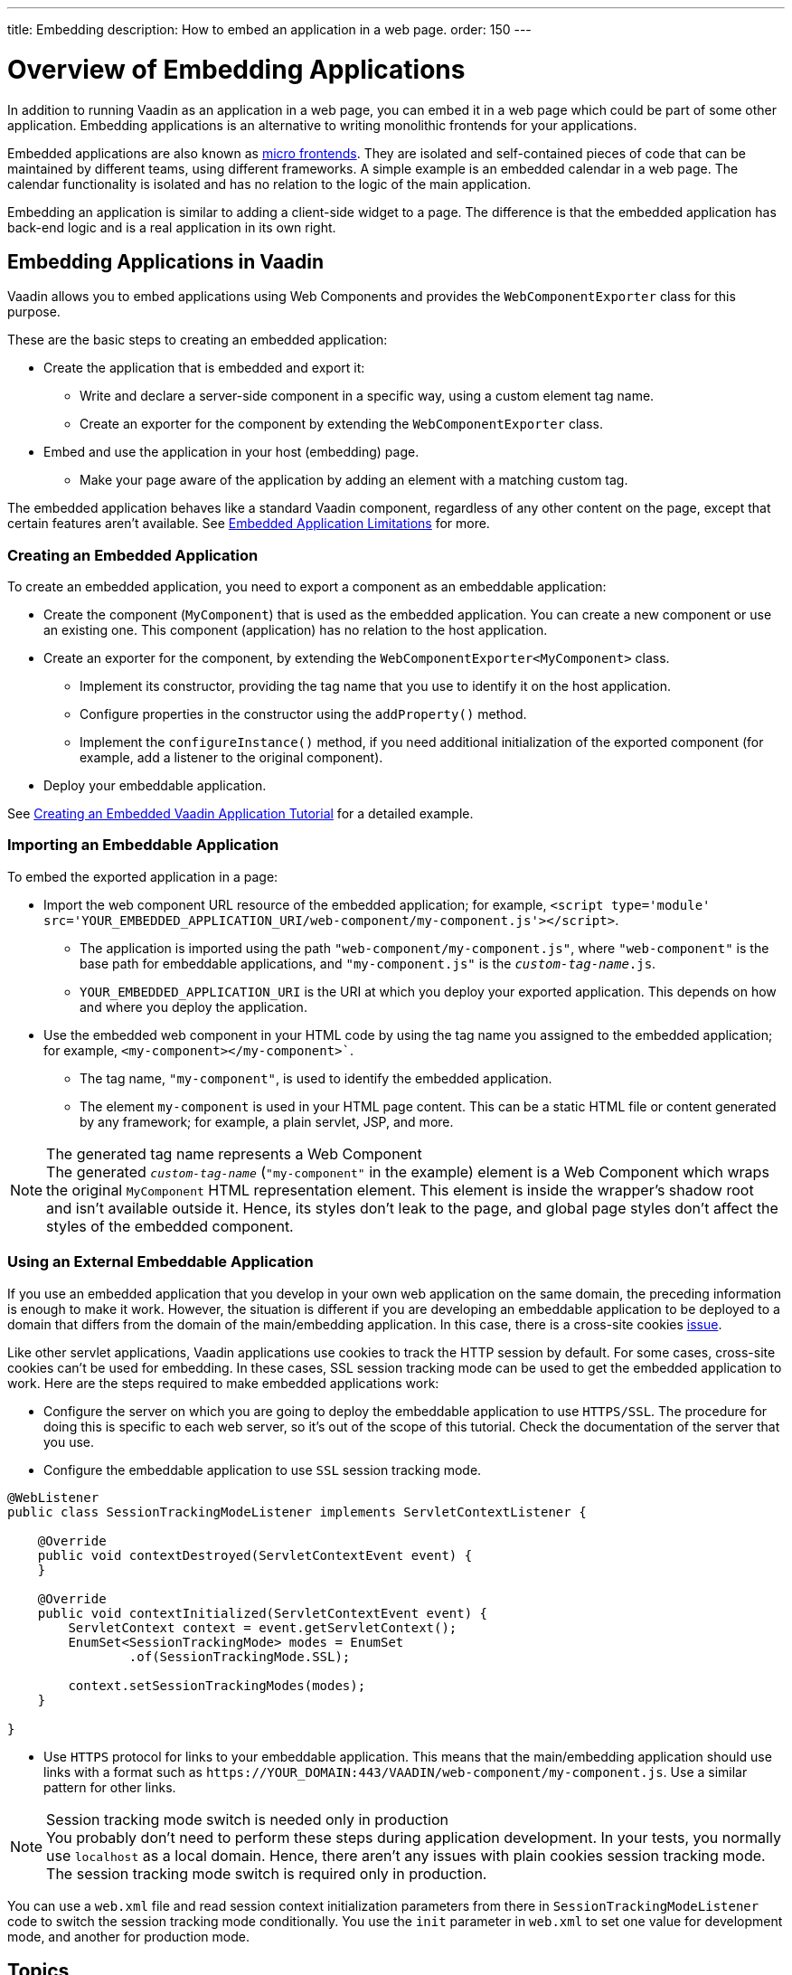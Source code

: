 ---
title: Embedding
description: How to embed an application in a web page.
order: 150
---

++++
<style>
[class^=PageHeader-module-descriptionContainer] {display: none;}
</style>
++++


= Overview of Embedding Applications

In addition to running Vaadin as an application in a web page, you can embed it in a web page which could be part of some other application. Embedding applications is an alternative to writing monolithic frontends for your applications.

Embedded applications are also known as https://micro-frontends.org/[micro frontends].
They are isolated and self-contained pieces of code that can be maintained by different teams, using different frameworks.
A simple example is an embedded calendar in a web page.
The calendar functionality is isolated and has no relation to the logic of the main application.

Embedding an application is similar to adding a client-side widget to a page.
The difference is that the embedded application has back-end logic and is a real application in its own right.


== Embedding Applications in Vaadin

Vaadin allows you to embed applications using Web Components and provides the [classname]`WebComponentExporter` class for this purpose.

These are the basic steps to creating an embedded application:

* Create the application that is embedded and export it:
** Write and declare a server-side component in a specific way, using a custom element tag name.
** Create an exporter for the component by extending the [classname]`WebComponentExporter` class.
* Embed and use the application in your host (embedding) page.
** Make your page aware of the application by adding an element with a matching custom tag.

The embedded application behaves like a standard Vaadin component, regardless of any other content on the page, except that certain features aren't available.
See <<limitations#,Embedded Application Limitations>> for more.


=== Creating an Embedded Application

To create an embedded application, you need to export a component as an embeddable application:

* Create the component (`MyComponent`) that is used as the embedded application.
You can create a new component or use an existing one.
This component (application) has no relation to the host application.
* Create an exporter for the component, by extending the [classname]`WebComponentExporter<MyComponent>` class.
** Implement its constructor, providing the tag name that you use to identify it on the host application.
** Configure properties in the constructor using the [methodname]`addProperty()` method.
** Implement the [methodname]`configureInstance()` method, if you need additional initialization of the exported component (for example, add a listener to the original component).
* Deploy your embeddable application.

See <<exporter#,Creating an Embedded Vaadin Application Tutorial>> for a detailed example.

=== Importing an Embeddable Application

To embed the exported application in a page:

* Import the web component URL resource of the embedded application; for example, `<script type='module' src='YOUR_EMBEDDED_APPLICATION_URI/web-component/my-component.js'></script>`.

** The application is imported using the path `"web-component/my-component.js"`, where `"web-component"` is the base path for embeddable applications, and `"my-component.js"` is the `_custom-tag-name_.js`.
** `YOUR_EMBEDDED_APPLICATION_URI` is the URI at which you deploy your exported application.
This depends on how and where you deploy the application.

* Use the embedded web component in your HTML code by using the tag name you assigned to the embedded application; for example, `<my-component></my-component>``.

** The tag name, `"my-component"`, is used to identify the embedded application.

** The element `my-component` is used in your HTML page content.
This can be a static HTML file or content generated by any framework; for example, a plain servlet, JSP, and more.

.The generated tag name represents a Web Component
[NOTE]
The generated `_custom-tag-name_` (`"my-component"` in the example) element is a Web Component which wraps the original `MyComponent` HTML representation element.
This element is inside the wrapper's shadow root and isn't available outside it.
Hence, its styles don't leak to the page, and global page styles don't affect the styles of the embedded component.


=== Using an External Embeddable Application

If you use an embedded application that you develop in your own web application on the same domain, the preceding information is enough to make it work.
However, the situation is different if you are developing an embeddable application to be deployed to a domain that differs from the domain of the main/embedding application.
In this case, there is a cross-site cookies https://github.com/vaadin/flow/issues/5769[issue].

Like other servlet applications, Vaadin applications use cookies to track the HTTP session by default.
For some cases, cross-site cookies can't be used for embedding.
In these cases, SSL session tracking mode can be used to get the embedded application to work.
Here are the steps required to make embedded applications work:

* Configure the server on which you are going to deploy the embeddable application to use `HTTPS/SSL`.
The procedure for doing this is specific to each web server, so it's out of the scope of this tutorial.
Check the documentation of the server that you use.

* Configure the embeddable application to use `SSL` session tracking mode.

[source,java]
----
@WebListener
public class SessionTrackingModeListener implements ServletContextListener {

    @Override
    public void contextDestroyed(ServletContextEvent event) {
    }

    @Override
    public void contextInitialized(ServletContextEvent event) {
        ServletContext context = event.getServletContext();
        EnumSet<SessionTrackingMode> modes = EnumSet
                .of(SessionTrackingMode.SSL);

        context.setSessionTrackingModes(modes);
    }

}
----

* Use `HTTPS` protocol for links to your embeddable application.
This means that the main/embedding application should use links with a format such as `\https://YOUR_DOMAIN:443/VAADIN/web-component/my-component.js`.
Use a similar pattern for other links.

.Session tracking mode switch is needed only in production
[NOTE]
You probably don't need to perform these steps during application development.
In your tests, you normally use `localhost` as a local domain.
Hence, there aren't any issues with plain cookies session tracking mode.
The session tracking mode switch is required only in production.

You can use a [filename]`web.xml` file and read session context initialization parameters from there in [classname]`SessionTrackingModeListener` code to switch the session tracking mode conditionally.
You use the `init` parameter in [filename]`web.xml` to set one value for development mode, and another for production mode.


== Topics

section_outline::[]
